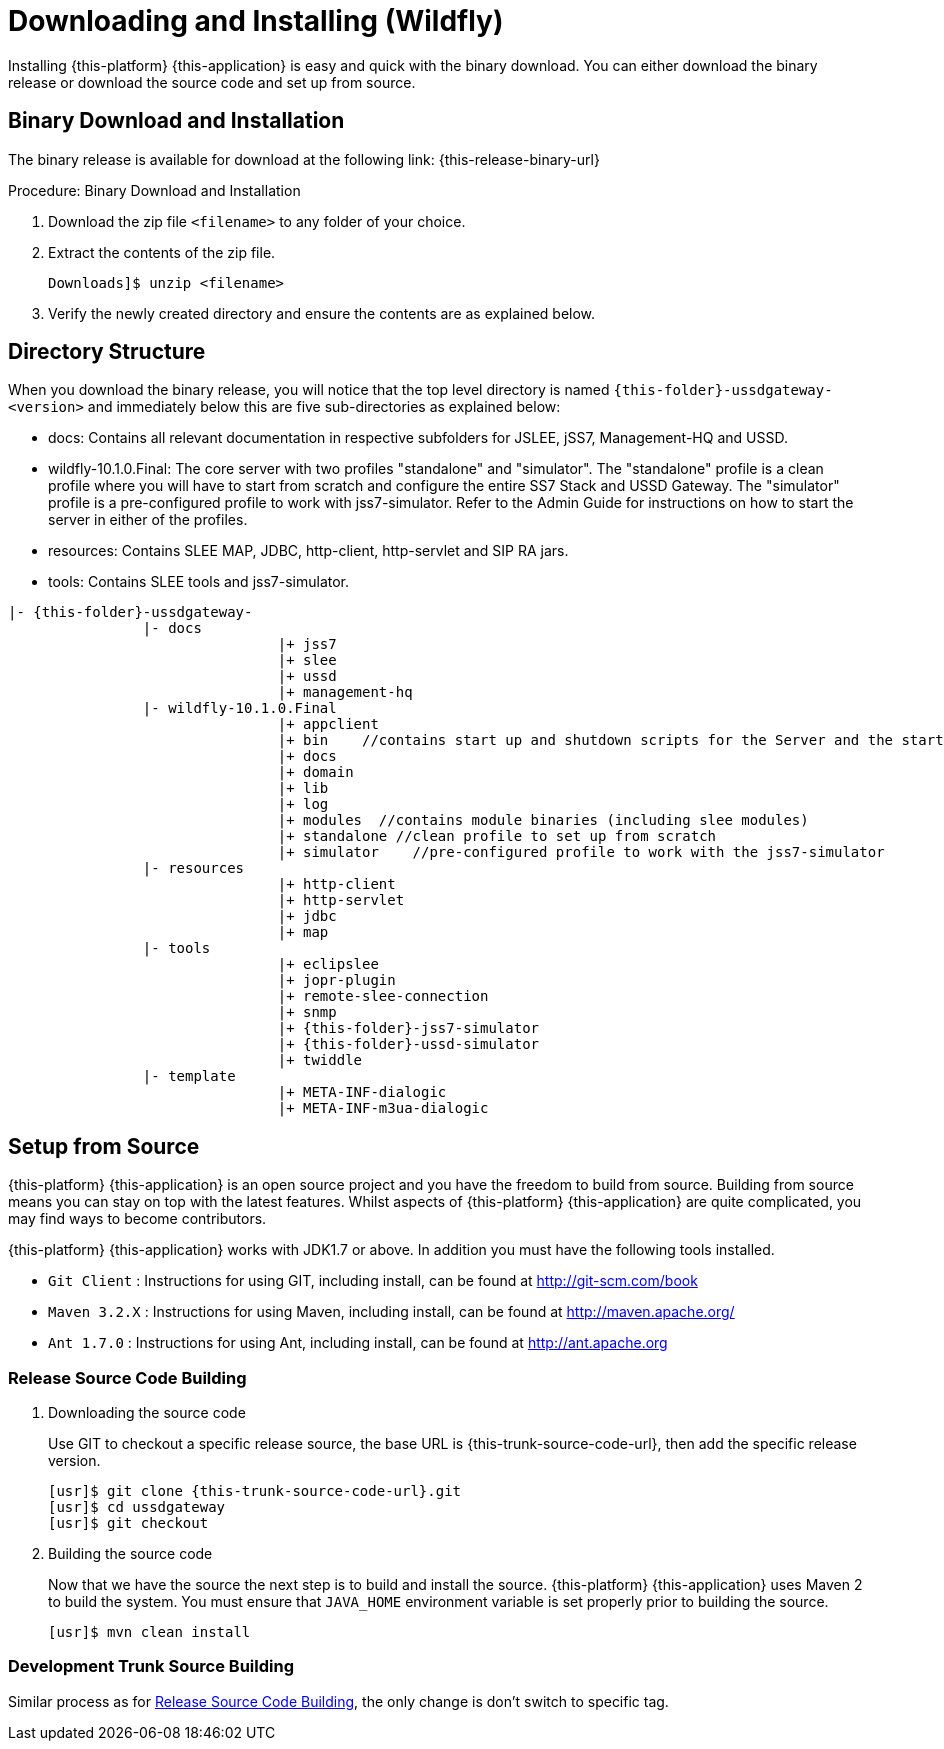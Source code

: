 [[_setup_downloading]]
= Downloading and Installing (Wildfly)

Installing {this-platform} {this-application} is easy and quick with the binary download.
You can either download the binary release or download the source code and set up from source.

[[_downloading_binary]]
== Binary Download and Installation

The binary release is available for download at the following link: {this-release-binary-url}

.Procedure: Binary Download and Installation
. Download the zip file `<filename>` to any folder of your choice. 
. Extract the contents of the zip file. 
+
----
Downloads]$ unzip <filename>
----						
+
. Verify the newly created directory and ensure the contents are as explained below.

[[_dir_structure]]
== Directory Structure

When you download the binary release, you will notice that the top level directory is named `{this-folder}-ussdgateway-<version>` and immediately below this are five sub-directories as explained below: 

* docs: Contains all relevant documentation in respective subfolders for JSLEE, jSS7, Management-HQ and USSD.
* wildfly-10.1.0.Final: The core server with two profiles "standalone" and "simulator". The "standalone" profile is a clean profile where you will have to start from scratch and configure the entire SS7 Stack and USSD Gateway.
  The "simulator" profile is a pre-configured profile to work with jss7-simulator.
  Refer to the Admin Guide for instructions on how to start the server in either of the profiles.
* resources: Contains SLEE MAP, JDBC, http-client, http-servlet and SIP RA jars.
* tools: Contains SLEE tools and jss7-simulator.

[subs="attributes"]
----

|- {this-folder}-ussdgateway-<version>
		|- docs
				|+ jss7
				|+ slee
				|+ ussd
				|+ management-hq
		|- wildfly-10.1.0.Final
				|+ appclient
				|+ bin    //contains start up and shutdown scripts for the Server and the start up script for Shell.
				|+ docs
				|+ domain
				|+ lib
				|+ log
				|+ modules  //contains module binaries (including slee modules)
				|+ standalone //clean profile to set up from scratch
				|+ simulator	//pre-configured profile to work with the jss7-simulator
		|- resources
				|+ http-client
				|+ http-servlet
				|+ jdbc
				|+ map
		|- tools
				|+ eclipslee
				|+ jopr-plugin
				|+ remote-slee-connection
				|+ snmp
				|+ {this-folder}-jss7-simulator
				|+ {this-folder}-ussd-simulator
				|+ twiddle
		|- template
				|+ META-INF-dialogic
				|+ META-INF-m3ua-dialogic
----

[[_source_code]]
== Setup from Source 

{this-platform} {this-application} is an open source project and you have the freedom to build from source.
Building from source means you can stay on top with the latest features.
Whilst aspects of {this-platform} {this-application} are quite  complicated, you may find ways to become contributors.

{this-platform} {this-application} works with JDK1.7 or above.
In addition you must have the following tools installed.
 

* `Git Client` : Instructions for using GIT, including install, can be found at http://git-scm.com/book
* `Maven 3.2.X` : Instructions for using Maven, including install, can be found at http://maven.apache.org/
* `Ant 1.7.0` : Instructions for using Ant, including install, can be found at http://ant.apache.org


[[_source_building]]
=== Release Source Code Building


. Downloading the source code
+
Use GIT to checkout a specific release source, the base URL is {this-trunk-source-code-url}, then add the specific release version. 
+
[source]
[subs="attributes"]
----

[usr]$ git clone {this-trunk-source-code-url}.git
[usr]$ cd ussdgateway
[usr]$ git checkout <version>
----

. Building the source code
+
Now that we have the source the next step is to build and install the source.
 {this-platform} {this-application} uses Maven 2 to build the system.
You must ensure that `JAVA_HOME` environment variable is set properly prior to building the source.
+
[source]
----

[usr]$ mvn clean install
----


[[_trunk_source_building]]
=== Development Trunk Source Building

Similar process as for <<_source_building>>, the only change is don't switch to specific tag. 
